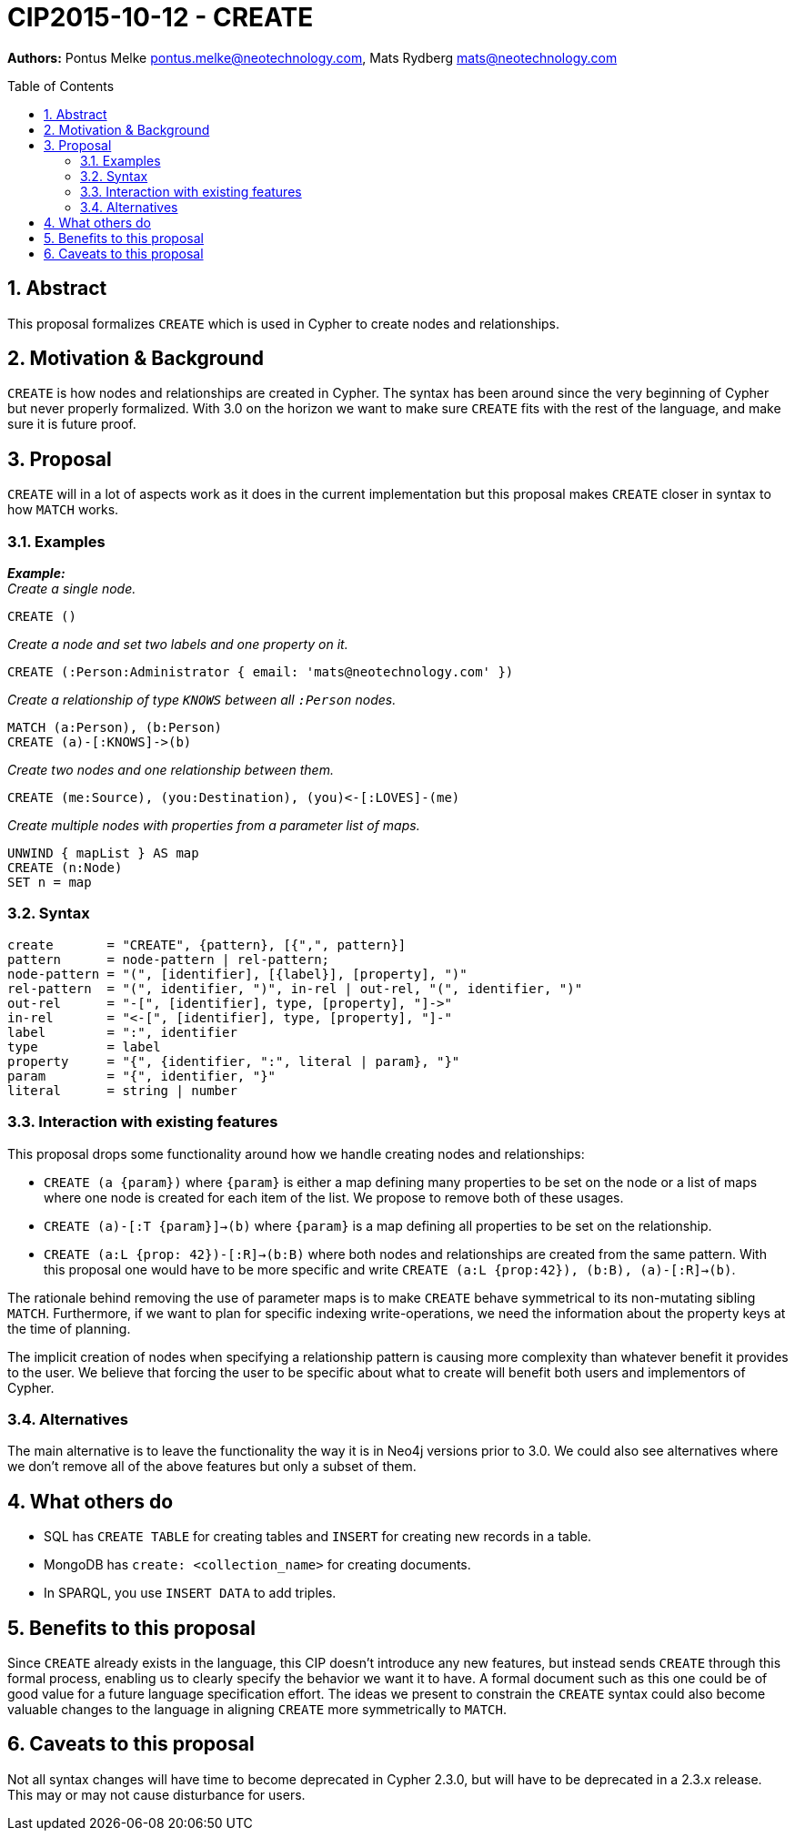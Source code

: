 :numbered:
:toc:
:toc-placement: macro

= CIP2015-10-12 - CREATE

*Authors:* Pontus Melke pontus.melke@neotechnology.com, Mats Rydberg mats@neotechnology.com

toc::[]

== Abstract
This proposal formalizes `CREATE` which is used in Cypher to create nodes and
relationships.

== Motivation & Background
`CREATE` is how nodes and relationships are created in Cypher. The syntax has been around since the very beginning of Cypher but never properly
formalized. With 3.0 on the horizon we want to make sure `CREATE` fits with the
rest of the language, and make sure it is future proof.

== Proposal

`CREATE` will in a lot of aspects work as it does in the current implementation
but this proposal makes `CREATE` closer in syntax to how `MATCH` works.

=== Examples

*_Example:_* +
_Create a single node._

[source, cypher]
----
CREATE ()
----

_Create a node and set two labels and one property on it._

[source, cypher]
----
CREATE (:Person:Administrator { email: 'mats@neotechnology.com' })
----

_Create a relationship of type `KNOWS` between all `:Person` nodes._

[source, cypher]
----
MATCH (a:Person), (b:Person)
CREATE (a)-[:KNOWS]->(b)
----

_Create two nodes and one relationship between them._

[source, cypher]
----
CREATE (me:Source), (you:Destination), (you)<-[:LOVES]-(me)
----

_Create multiple nodes with properties from a parameter list of maps._

[source, cypher]
----
UNWIND { mapList } AS map
CREATE (n:Node)
SET n = map
----

=== Syntax
[source, ebnf]
----
create       = "CREATE", {pattern}, [{",", pattern}]
pattern      = node-pattern | rel-pattern;
node-pattern = "(", [identifier], [{label}], [property], ")"
rel-pattern  = "(", identifier, ")", in-rel | out-rel, "(", identifier, ")"
out-rel      = "-[", [identifier], type, [property], "]->"
in-rel       = "<-[", [identifier], type, [property], "]-"
label        = ":", identifier
type         = label
property     = "{", {identifier, ":", literal | param}, "}"
param        = "{", identifier, "}"
literal      = string | number
----

=== Interaction with existing features

This proposal drops some functionality around how we handle creating
nodes and relationships:

 - `CREATE (a {param})` where `{param}` is either a map defining many properties
 to be set on the node or a list of maps where one node is created for each item
 of the list. We propose to remove both of these usages.

 - `CREATE (a)-[:T {param}]->(b)` where `{param}` is a map defining all properties
 to be set on the relationship.

 - `CREATE (a:L {prop: 42})-[:R]->(b:B)` where both nodes and relationships are created
 from the same pattern. With this proposal one would have to be more specific and write
 `CREATE (a:L {prop:42}), (b:B), (a)-[:R]->(b)`.

The rationale behind removing the use of parameter maps is to make `CREATE` behave
symmetrical to its non-mutating sibling `MATCH`. Furthermore, if we want to plan
for specific indexing write-operations, we need the information about the property
keys at the time of planning.

The implicit creation of nodes when specifying a relationship pattern is
causing more complexity than whatever benefit it provides to the user. We
believe that forcing the user to be specific about what to create will benefit
both users and implementors of Cypher.

=== Alternatives
The main alternative is to leave the functionality the way it is in Neo4j
versions prior to 3.0. We could also see alternatives where we don't remove all
of the above features but only a subset of them.

== What others do

- SQL has `CREATE TABLE` for creating tables and `INSERT` for creating new
records in a table.
- MongoDB has `create: <collection_name>` for creating documents.
- In SPARQL, you use `INSERT DATA` to add triples.

== Benefits to this proposal

Since `CREATE` already exists in the language, this CIP doesn't introduce any new features, but instead
sends `CREATE` through this formal process, enabling us to clearly specify the behavior we want it to have.
A formal document such as this one could be of good value for a future language specification effort. The ideas we
present to constrain the `CREATE` syntax could also become valuable changes to the language in aligning `CREATE`
more symmetrically to `MATCH`.

== Caveats to this proposal

Not all syntax changes will have time to become deprecated in Cypher 2.3.0, but will have to be deprecated in a 2.3.x release.
This may or may not cause disturbance for users.
